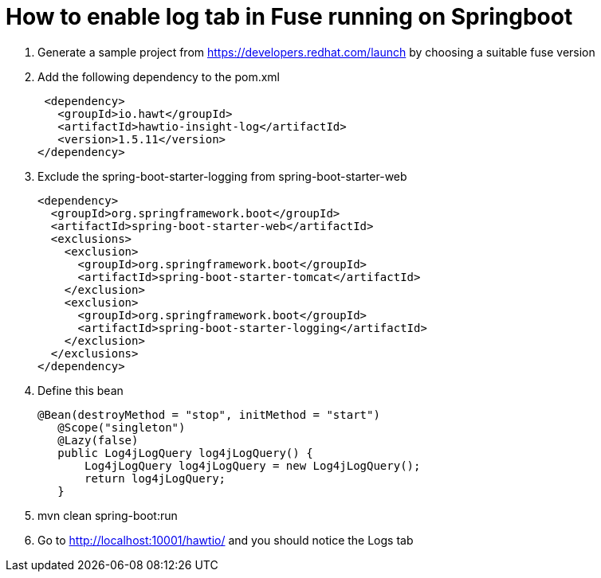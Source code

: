 :launchURL: https://developers.redhat.com/launch
# How to enable log tab in Fuse running on Springboot

1. Generate a sample project from https://developers.redhat.com/launch by choosing a suitable fuse version

2. Add the following dependency to the pom.xml

 <dependency>
   <groupId>io.hawt</groupId>
   <artifactId>hawtio-insight-log</artifactId>
   <version>1.5.11</version>
</dependency>

3. Exclude the spring-boot-starter-logging from spring-boot-starter-web

    <dependency>
      <groupId>org.springframework.boot</groupId>
      <artifactId>spring-boot-starter-web</artifactId>
      <exclusions>
        <exclusion>
          <groupId>org.springframework.boot</groupId>
          <artifactId>spring-boot-starter-tomcat</artifactId>
        </exclusion>
        <exclusion>
          <groupId>org.springframework.boot</groupId>
          <artifactId>spring-boot-starter-logging</artifactId>
        </exclusion>
      </exclusions>
    </dependency>

4. Define this bean

 @Bean(destroyMethod = "stop", initMethod = "start")
    @Scope("singleton")
    @Lazy(false)
    public Log4jLogQuery log4jLogQuery() {
        Log4jLogQuery log4jLogQuery = new Log4jLogQuery();
        return log4jLogQuery;
    }

5. mvn clean spring-boot:run

6. Go to http://localhost:10001/hawtio/ and you should notice the Logs tab

